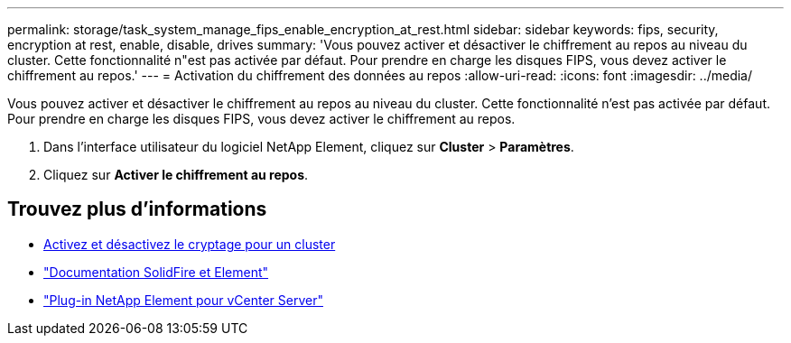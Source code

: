 ---
permalink: storage/task_system_manage_fips_enable_encryption_at_rest.html 
sidebar: sidebar 
keywords: fips, security, encryption at rest, enable, disable, drives 
summary: 'Vous pouvez activer et désactiver le chiffrement au repos au niveau du cluster. Cette fonctionnalité n"est pas activée par défaut. Pour prendre en charge les disques FIPS, vous devez activer le chiffrement au repos.' 
---
= Activation du chiffrement des données au repos
:allow-uri-read: 
:icons: font
:imagesdir: ../media/


[role="lead"]
Vous pouvez activer et désactiver le chiffrement au repos au niveau du cluster. Cette fonctionnalité n'est pas activée par défaut. Pour prendre en charge les disques FIPS, vous devez activer le chiffrement au repos.

. Dans l'interface utilisateur du logiciel NetApp Element, cliquez sur *Cluster* > *Paramètres*.
. Cliquez sur *Activer le chiffrement au repos*.




== Trouvez plus d'informations

* xref:task_system_manage_cluster_enable_and_disable_encryption_for_a_cluster.adoc[Activez et désactivez le cryptage pour un cluster]
* https://docs.netapp.com/us-en/element-software/index.html["Documentation SolidFire et Element"]
* https://docs.netapp.com/us-en/vcp/index.html["Plug-in NetApp Element pour vCenter Server"^]

